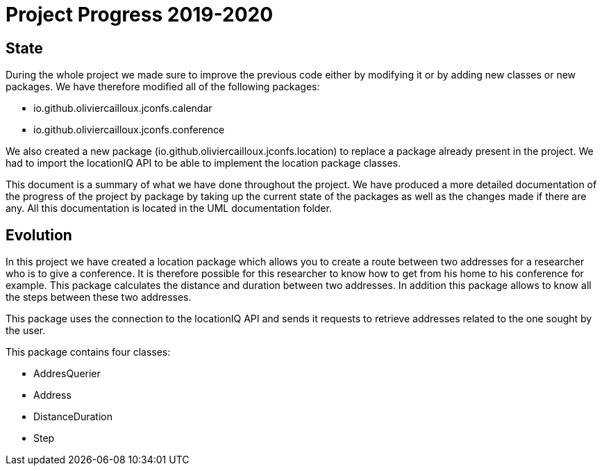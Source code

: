 = Project Progress 2019-2020

== State


During the whole project we made sure to improve the previous code either by modifying it or by adding new classes or new packages. We have therefore modified all of the following packages:

* io.github.oliviercailloux.jconfs.calendar

* io.github.oliviercailloux.jconfs.conference


We also created a new package (io.github.oliviercailloux.jconfs.location) to replace a package already present in the project. We had to import the locationIQ API to be able to implement the location package classes.


This document is a summary of what we have done throughout the project. We have produced a more detailed documentation of the progress of the project by package by taking up the current state of the packages as well as the changes made if there are any. All this documentation 
is located in the UML documentation folder.

== Evolution

In this project we have created a location package which allows you to create a route between two addresses for a researcher who is to give a conference. It is therefore possible for this researcher to know how to get from his home to his conference for example. This package calculates the distance and duration between two addresses. In addition this package allows to know all the steps between these two addresses.


This package uses the connection to the locationIQ API and sends it requests to retrieve addresses related to the one sought by the user.

This package contains four classes:

* AddresQuerier

* Address

* DistanceDuration

* Step